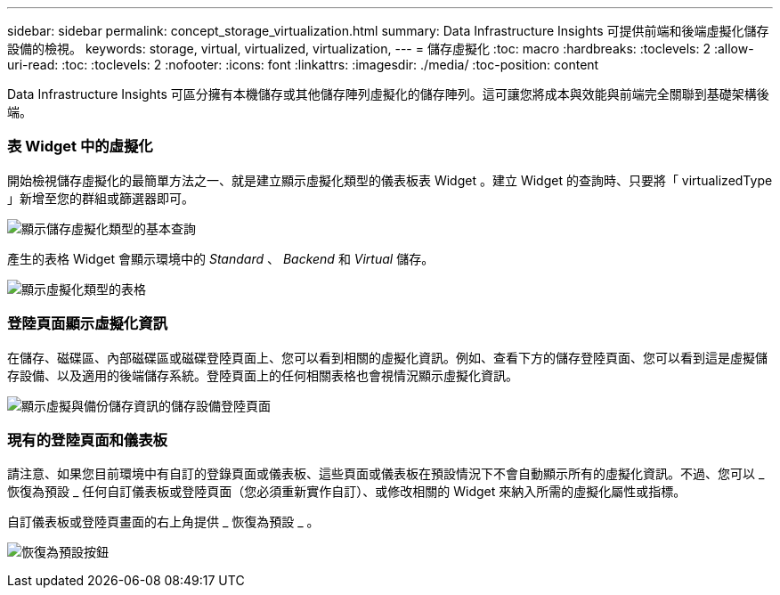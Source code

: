 ---
sidebar: sidebar 
permalink: concept_storage_virtualization.html 
summary: Data Infrastructure Insights 可提供前端和後端虛擬化儲存設備的檢視。 
keywords: storage, virtual, virtualized, virtualization, 
---
= 儲存虛擬化
:toc: macro
:hardbreaks:
:toclevels: 2
:allow-uri-read: 
:toc: 
:toclevels: 2
:nofooter: 
:icons: font
:linkattrs: 
:imagesdir: ./media/
:toc-position: content


[role="lead"]
Data Infrastructure Insights 可區分擁有本機儲存或其他儲存陣列虛擬化的儲存陣列。這可讓您將成本與效能與前端完全關聯到基礎架構後端。



=== 表 Widget 中的虛擬化

開始檢視儲存虛擬化的最簡單方法之一、就是建立顯示虛擬化類型的儀表板表 Widget 。建立 Widget 的查詢時、只要將「 virtualizedType 」新增至您的群組或篩選器即可。

image:StorageVirtualization_TableWidgetSettings.png["顯示儲存虛擬化類型的基本查詢"]

產生的表格 Widget 會顯示環境中的 _Standard_ 、 _Backend_ 和 _Virtual_ 儲存。

image:StorageVirtualization_TableWidgetShowingVirtualizedTypes.png["顯示虛擬化類型的表格"]



=== 登陸頁面顯示虛擬化資訊

在儲存、磁碟區、內部磁碟區或磁碟登陸頁面上、您可以看到相關的虛擬化資訊。例如、查看下方的儲存登陸頁面、您可以看到這是虛擬儲存設備、以及適用的後端儲存系統。登陸頁面上的任何相關表格也會視情況顯示虛擬化資訊。

image:StorageVirtualization_StorageSummary.png["顯示虛擬與備份儲存資訊的儲存設備登陸頁面"]



=== 現有的登陸頁面和儀表板

請注意、如果您目前環境中有自訂的登錄頁面或儀表板、這些頁面或儀表板在預設情況下不會自動顯示所有的虛擬化資訊。不過、您可以 _ 恢復為預設 _ 任何自訂儀表板或登陸頁面（您必須重新實作自訂）、或修改相關的 Widget 來納入所需的虛擬化屬性或指標。

自訂儀表板或登陸頁畫面的右上角提供 _ 恢復為預設 _ 。

image:RevertToDefault.png["恢復為預設按鈕"]
